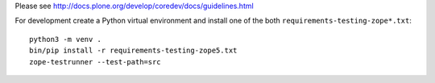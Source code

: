 Please see http://docs.plone.org/develop/coredev/docs/guidelines.html

For development create a Python virtual environment and install one of the both ``requirements-testing-zope*.txt``::

    python3 -m venv .
    bin/pip install -r requirements-testing-zope5.txt
    zope-testrunner --test-path=src
    